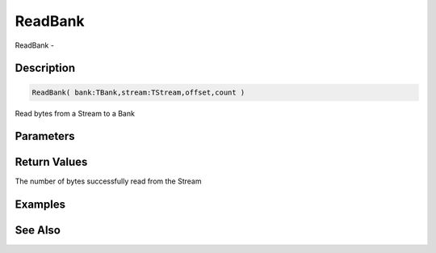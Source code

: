 .. _func_banks_readbank:

========
ReadBank
========

ReadBank - 

Description
===========

.. code-block:: blitzmax

    ReadBank( bank:TBank,stream:TStream,offset,count )

Read bytes from a Stream to a Bank

Parameters
==========

Return Values
=============

The number of bytes successfully read from the Stream

Examples
========

See Also
========




